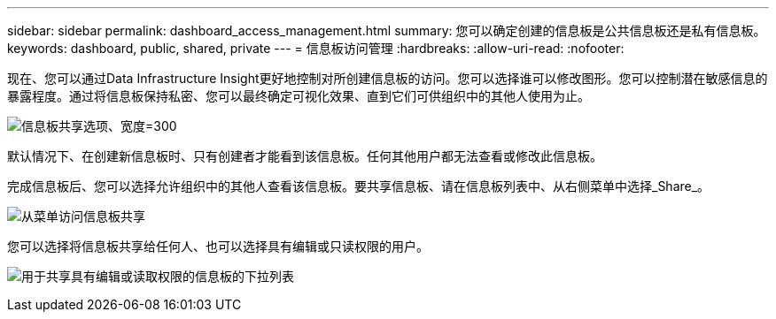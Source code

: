 ---
sidebar: sidebar 
permalink: dashboard_access_management.html 
summary: 您可以确定创建的信息板是公共信息板还是私有信息板。 
keywords: dashboard, public, shared, private 
---
= 信息板访问管理
:hardbreaks:
:allow-uri-read: 
:nofooter: 


[role="lead"]
现在、您可以通过Data Infrastructure Insight更好地控制对所创建信息板的访问。您可以选择谁可以修改图形。您可以控制潜在敏感信息的暴露程度。通过将信息板保持私密、您可以最终确定可视化效果、直到它们可供组织中的其他人使用为止。

image:Dashboard_Sharing_Options.png["信息板共享选项、宽度=300"]

默认情况下、在创建新信息板时、只有创建者才能看到该信息板。任何其他用户都无法查看或修改此信息板。

完成信息板后、您可以选择允许组织中的其他人查看该信息板。要共享信息板、请在信息板列表中、从右侧菜单中选择_Share_。

image:dashboard_access_share_menu.png["从菜单访问信息板共享"]

您可以选择将信息板共享给任何人、也可以选择具有编辑或只读权限的用户。

image:dashboard_access_share_drop-down.png["用于共享具有编辑或读取权限的信息板的下拉列表"]
